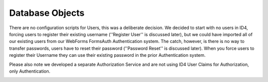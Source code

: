 Database Objects
================

There are no configuration scripts for Users, this was a deliberate decision. We decided to start with no users in ID4, forcing users to register their existing username (''Register User'' is discussed later), but we could have imported all of our existing users from our WebForms FormsAuth Authentication system. The catch, however, is there is no way to transfer passwords, users have to reset their password (''Password Reset'' is discussed later). When you force users to register their Username they can use their existing password in the prior Authentication system.  

Please also note we developed a separate Authorization Service and are not using ID4 User Claims for Authorization, only Authentication.

.. image:: images/ASPNetIdentityTables.png
   :align: left
